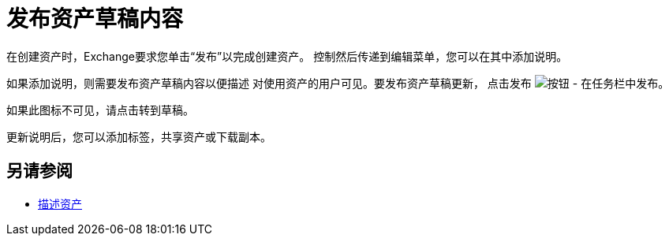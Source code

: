 = 发布资产草稿内容

在创建资产时，Exchange要求您单击“发布”以完成创建资产。
控制然后传递到编辑菜单，您可以在其中添加说明。

如果添加说明，则需要发布资产草稿内容以便描述
对使用资产的用户可见。要发布资产草稿更新，
点击发布 image:ex2-publish.png[按钮 - 在任务栏中发布]。

如果此图标不可见，请点击转到草稿。

更新说明后，您可以添加标签，共享资产或下载副本。

== 另请参阅

*  link:/anypoint-exchange/to-describe-an-asset[描述资产]
